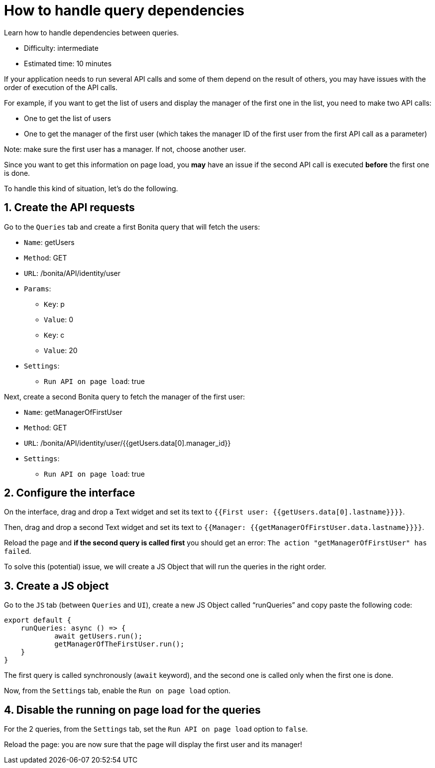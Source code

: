 = How to handle query dependencies
:page-aliases: applications:how-to-handle-queries-dependency.adoc
:description: Learn how to handle dependencies between queries.

{description}

* Difficulty: intermediate
* Estimated time: 10 minutes

If your application needs to run several API calls and some of them depend on the result of others,
you may have issues with the order of execution of the API calls.

For example, if you want to get the list of users and display the manager of the first one in the list, you need to make two API calls:

* One to get the list of users
* One to get the manager of the first user (which takes the manager ID of the first user from the first API call as a parameter)

Note: make sure the first user has a manager. If not, choose another user.

Since you want to get this information on page load, you *may* have an issue if the second API call is executed *before* the first one is done.

To handle this kind of situation, let's do the following.

== 1. Create the API requests

Go to the `Queries` tab and create a first Bonita query that will fetch the users:

* `Name`: getUsers
* `Method`: GET
* `URL`: /bonita/API/identity/user
* `Params`:
    - `Key`: p
    - `Value`: 0
    - `Key`: c
    - `Value`: 20
* `Settings`:
    - `Run API on page load`: true

Next, create a second Bonita query to fetch the manager of the first user:

* `Name`: getManagerOfFirstUser
* `Method`: GET
* `URL`: /bonita/API/identity/user/{{getUsers.data[0].manager_id}}
* `Settings`:
    - `Run API on page load`: true


== 2. Configure the interface

On the interface, drag and drop a Text widget and set its text to `{{First user: {{getUsers.data[0].lastname}}}}`.

Then, drag and drop a second Text widget and set its text to `{{Manager: {{getManagerOfFirstUser.data.lastname}}}}`.

Reload the page and *if the second query is called first* you should get an error: `The action "getManagerOfFirstUser" has failed`.

To solve this (potential) issue, we will create a JS Object that will run the queries in the right order.

== 3. Create a JS object

Go to the `JS` tab (between `Queries` and `UI`), create a new JS Object called “runQueries” and copy paste the following code:

[source, JS]
----
export default {
    runQueries: async () => {
            await getUsers.run();
            getManagerOfTheFirstUser.run();
    }
}
----

The first query is called synchronously (`await` keyword), and the second one is called only when the first one is done.

Now, from the `Settings` tab, enable the `Run on page load` option.

== 4. Disable the running on page load for the queries

For the 2 queries, from the `Settings` tab, set the `Run API on page load` option to `false`.

Reload the page: you are now sure that the page will display the first user and its manager!
